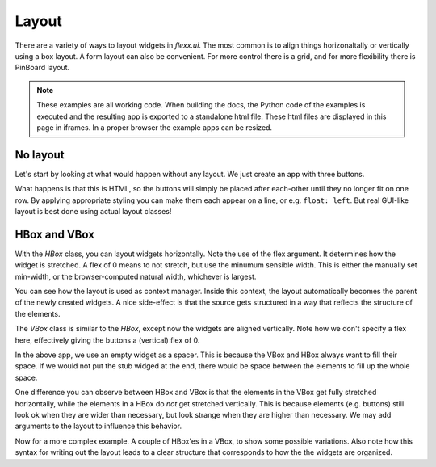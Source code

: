 ======
Layout
======

There are a variety of ways to layout widgets in `flexx.ui`. The most
common is to align things horizonaltally or vertically using a box layout.
A form layout can also be convenient. For more control there is a grid,
and for more flexibility there is PinBoard layout.


.. note::
    These examples are all working code. When building the docs, the
    Python code of the examples is executed and the resulting app is
    exported to a standalone html file. These html files are displayed
    in this page in iframes. In a proper browser the example apps can
    be resized.


No layout
---------

Let's start by looking at what would happen without any layout. We just
create an app with three buttons. 

.. UIExample:: 100
    
    from flexx import ui
    
    class MyApp(ui.App):
        def init(self):
            self.b1 = ui.Button(text='Hello world')
            self.b2 = ui.Button(text='Foo')
            self.b3 = ui.Button(text='Bar')

What happens is that this is HTML, so the buttons will simply be placed
after each-other until they no longer fit on one row. By applying
appropriate styling you can make them each appear on a line, or e.g. 
``float: left``. But real GUI-like layout is best done using actual
layout classes!


HBox and VBox
-------------

With the `HBox` class, you can layout widgets horizontally. Note the use of
the flex argument. It determines how the widget is stretched. A flex of 0
means to not stretch, but use the minumum sensible width. This is either
the manually set min-width, or the browser-computed natural width,
whichever is largest.

.. UIExample:: 100
    from flexx import ui
    
    class MyApp(ui.App):
        def init(self):
            with ui.HBox():
                self.b1 = ui.Button(text='Hola', flex=0)
                self.b2 = ui.Button(text='Hello world', flex=1)
                self.b3 = ui.Button(text='Foo bar', flex=2)


You can see how the layout is used as context manager. Inside this
context, the layout automatically becomes the parent of the newly
created widgets. A nice side-effect is that the source gets structured
in a way that reflects the structure of the elements.


The `VBox` class is similar to the `HBox`, except now the widgets are
aligned vertically. Note how we don't specify a flex here, effectively 
giving the buttons a (vertical) flex of 0. 

.. UIExample:: 100
    from flexx import ui
    
    class MyApp(ui.App):
        def init(self):
            with ui.VBox():
                self.b1 = ui.Button(text='Hola')
                self.b2 = ui.Button(text='Hello world')
                self.b3 = ui.Button(text='Foo bar')
                ui.Widget(flex=1)

In the above app, we use an empty widget as a spacer. This is because
the VBox and HBox always want to fill their space. If we would not put
the stub widged at the end, there would be space between the elements
to fill up the whole space.

.. UIExample:: 100
    from flexx import ui
    
    class MyApp(ui.App):
        def init(self):
            with ui.VBox():
                self.b1 = ui.Button(text='Hola')
                self.b2 = ui.Button(text='Hello world')
                self.b3 = ui.Button(text='Foo bar')

One difference you can observe between HBox and VBox is that the
elements in the VBox get fully stretched horizontally, while the elements
in a HBox do *not* get stretched vertically. This is because elements
(e.g. buttons) still look ok when they are wider than necessary, but look
strange when they are higher than necessary. We may add arguments to the
layout to influence this behavior.

Now for a more complex example. A couple of HBox'es in a VBox, to show
some possible variations. Also note how this syntax for writing out the
layout leads to a clear structure that corresponds to how the the
widgets are organized.

.. UIExample:: 300
    
    from flexx import ui
    
    class MyApp(ui.App):
        def init(self):
            with ui.VBox():
                
                ui.Label(text='Flex 0 0 0')
                with ui.HBox(flex=0):
                    self.b1 = ui.Button(text='Hola', flex=0)
                    self.b2 = ui.Button(text='Hello world', flex=0)
                    self.b3 = ui.Button(text='Foo bar', flex=0)
                
                ui.Label(text='Flex 1 0 3')
                with ui.HBox(flex=0):
                    self.b1 = ui.Button(text='Hola', flex=1)
                    self.b2 = ui.Button(text='Hello world', flex=0)
                    self.b3 = ui.Button(text='Foo bar', flex=3)
                
                ui.Label(text='margin 10 (around layout)')
                with ui.HBox(flex=0, margin=10):
                    self.b1 = ui.Button(text='Hola', flex=1)
                    self.b2 = ui.Button(text='Hello world', flex=1)
                    self.b3 = ui.Button(text='Foo bar', flex=1)
                
                ui.Label(text='spacing 10 (inter-widget)')
                with ui.HBox(flex=0, spacing=10):
                    self.b1 = ui.Button(text='Hola', flex=1)
                    self.b2 = ui.Button(text='Hello world', flex=1)
                    self.b3 = ui.Button(text='Foo bar', flex=1)
                
                ui.Widget(flex=1)
                ui.Label(text='Note the spacer Widget above')



.. to come:: vla
    
    Form 
    ----
    
    The Form layout is a specific case of the Grid layout (which will be
    discussed next). It is a very convenient layout when you have a buncg
    of widgets (or labels) next to labels to describe them. Like in a form.
    
    As you can see, you simply specify the elements, and each pair of elements
    is placed on a row. The left row has an implicit flex of zero, and the right
    row an implicit flex of 1. To not stretch the rows, we add a simple stretcher
    element at the end. In the Form layout, the specified flex applies to
    the vertical direction.
    
    .. UIExample:: 200
        
        from flexx import ui
        
        class MyApp(ui.App):
            def init(self):
                with ui.Form(self):
                    ui.Label(text='Pet name:')
                    self.b1 = ui.Button(text='Hola')
                    ui.Label(text='Pet Age:')
                    self.b2 = ui.Button(text='Hello world')
                    ui.Label(text='Pet\'s Favorite color:')
                    self.b3 = ui.Button(text='Foo bar')
                    ui.Widget(flex=1)
    
    
    Grid
    ----
    
    The Grid layout provides a way to layout elements in a grid. It is quite
    flexible, but less easier to use then the above layouts. In many cases you can
    get a way with a bunch of HBoxes and VBoxes, and/or a Form layout. Otherwise,
    here's how Grid works.
    
    Each element needs a `pos` argument that is a tuple of two integers
    that specify the position within the grid to place the element. Flex
    values can also be given, but here they are tuples: they specify the
    flex for width and height, respectively.
    
    .. UIExample:: 300
        
        from flexx import ui
        
        class MyApp(ui.App):
            def init(self):
                with ui.Grid(self):
                    self.b1 = ui.Button(text='No flex', pos=(0, 0))
                    self.b2 = ui.Button(text='Hola', pos=(1, 1), flex=(1, 1))
                    self.b3 = ui.Button(text='Hello world', pos=(2, 2), flex=(2, 1))
                    self.b4 = ui.Button(text='Foo bar', pos=(4, 4), flex=(1, 2))
                    self.b5 = ui.Button(text='no flex again', pos=(5, 5))
            
    
    
    
    PinBoard
    --------
    
    *Name is subject to change*
    
    The PinBoard layout free layout without any form of alignment. Elements
    are given a certain position and that's where they'll be. The position
    must be specified via the `pos` argument. When it is larger than 1, it
    is in pixels. When it is smaller than 1, it is regarded a fractional
    position (i.e. as in a percentage of the parent size).
    
    .. UIExample:: 300
        
        from flexx import ui
        
        class MyApp(ui.App):
            def init(self):
                with ui.PinBoard(self):
                    self.b1 = ui.Button(text='Stuck at (20, 20)', pos=(20, 30))
                    self.b2 = ui.Button(text='Dynamic at (20%, 20%)', pos=(0.2, 0.2))
                    self.b3 = ui.Button(text='Dynamic at (50%, 70%)', pos=(0.5, 0.7))
    
    
    
    HSplit
    ------
    
    The HSplit horizontally splits the available space in regions, which
    size can be set by the user by dragging the divider. Unlike an HBox or
    VBox, a splitter is not aware of the natural size of its content, and
    only takes the minimum size of its children into account. A splitter
    sets its own minimum size as the combined minimum size of its children
    (plus a little extra).
    
    .. UIExample:: 300
        
        from flexx import ui
        
        class MyApp(ui.App):
            def init(self):
                with ui.HSplit(self):
                    ui.Button(text='Right A', min_width=120)
                    ui.Button(text='Right B', min_width=70)
                    ui.Button(text='Right C')
    
    Let's make it more interesting, a splitter inside a HBox, where the splitter has
    a button on the left and a hbox on the right:
    
    
    .. UIExample:: 300
        
        from flexx import ui
        
        class MyApp(ui.App):
            def init(self):
                with ui.HBox(self):
                    ui.Button(text='Button in hbox', flex=0, min_width=110)
                    with ui.HSplit(flex=2):
                        ui.Button(text='Button in hsplit', min_width=110)
                        with ui.HBox():
                            ui.Button(text='Right A', flex=0)
                            ui.Button(text='Right B', flex=1)
                            ui.Button(text='Right C', flex=2)
    
.. raw:: html
    <!-- Some exta space to allow easy resizing of the last example -->
    <br /><br /><br /><br /><br />
